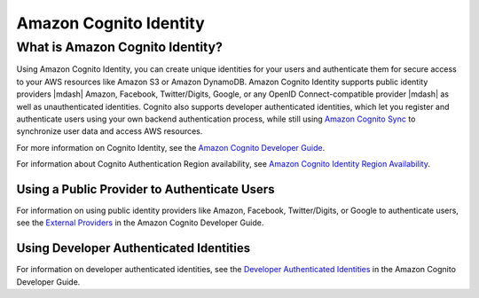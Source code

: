 .. Copyright 2010-2016 Amazon.com, Inc. or its affiliates. All Rights Reserved.

   This work is licensed under a Creative Commons Attribution-NonCommercial-ShareAlike 4.0
   International License (the "License"). You may not use this file except in compliance with the
   License. A copy of the License is located at http://creativecommons.org/licenses/by-nc-sa/4.0/.

   This file is distributed on an "AS IS" BASIS, WITHOUT WARRANTIES OR CONDITIONS OF ANY KIND,
   either express or implied. See the License for the specific language governing permissions and
   limitations under the License.

.. highlight:: csharp

#######################
Amazon Cognito Identity
#######################

What is Amazon Cognito Identity?
================================

Using Amazon Cognito Identity, you can create unique identities for your users and authenticate them
for secure access to your AWS resources like Amazon S3 or Amazon DynamoDB. Amazon Cognito Identity
supports public identity providers |mdash| Amazon, Facebook, Twitter/Digits, Google, or any OpenID
Connect-compatible provider |mdash| as well as unauthenticated identities. Cognito also supports
developer authenticated identities, which let you register and authenticate users using your own
backend authentication process, while still using `Amazon Cognito Sync
<http://docs.aws.amazon.com/cognito/latest/developerguide/cognito-sync.html>`_ to synchronize user
data and access AWS resources.

For more information on Cognito Identity, see the `Amazon Cognito Developer Guide
<https://docs.aws.amazon.com/cognito/latest/developerguide/cognito-identity.html>`_.

For information about Cognito Authentication Region availability, see  `Amazon Cognito Identity
Region Availability
<http://docs.aws.amazon.com/general/latest/gr/rande.html#cognito_identity_region>`_.

Using a Public Provider to Authenticate Users
---------------------------------------------

For information on using public identity providers like Amazon, Facebook, Twitter/Digits, or Google
to authenticate users, see the `External Providers
<http://docs.aws.amazon.com/cognito/latest/developerguide/external-identity-providers.html>`_ in the
Amazon Cognito Developer Guide.

Using Developer Authenticated Identities
----------------------------------------

For information on developer authenticated identities, see the `Developer Authenticated Identities
<https://docs.aws.amazon.com/cognito/latest/developerguide/developer-authenticated-identities.html>`_
in the Amazon Cognito Developer Guide.

